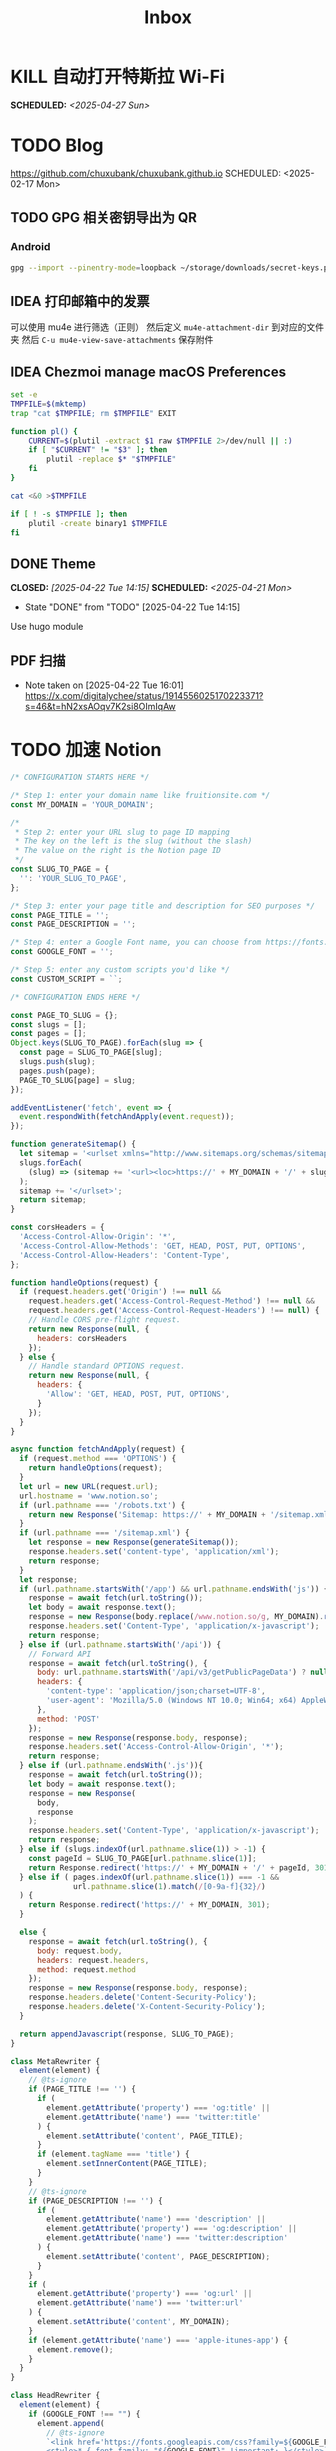 #+title: Inbox
#+OPTIONS: toc:nil author:nil date:nil prop:t p:t

* KILL 自动打开特斯拉 Wi-Fi
SCHEDULED: <2025-04-27 Sun>
* TODO Blog
https://github.com/chuxubank/chuxubank.github.io
SCHEDULED: <2025-02-17 Mon>
** TODO GPG 相关密钥导出为 QR
*** Android
#+begin_src sh
  gpg --import --pinentry-mode=loopback ~/storage/downloads/secret-keys.pgp
#+end_src
** IDEA 打印邮箱中的发票
可以使用 mu4e 进行筛选（正则）
然后定义 ~mu4e-attachment-dir~ 到对应的文件夹
然后 ~C-u mu4e-view-save-attachments~ 保存附件
** IDEA Chezmoi manage macOS Preferences
#+begin_src sh
  set -e
  TMPFILE=$(mktemp)
  trap "cat $TMPFILE; rm $TMPFILE" EXIT

  function pl() {
      CURRENT=$(plutil -extract $1 raw $TMPFILE 2>/dev/null || :)
      if [ "$CURRENT" != "$3" ]; then
          plutil -replace $* "$TMPFILE"
      fi
  }

  cat <&0 >$TMPFILE

  if [ ! -s $TMPFILE ]; then
      plutil -create binary1 $TMPFILE
  fi
#+end_src
** DONE Theme
CLOSED: [2025-04-22 Tue 14:15] SCHEDULED: <2025-04-21 Mon>
- State "DONE"       from "TODO"       [2025-04-22 Tue 14:15]
Use hugo module

** PDF 扫描
- Note taken on [2025-04-22 Tue 16:01] \\
  https://x.com/digitalychee/status/1914556025170223371?s=46&t=hN2xsAOqv7K2si8OImIqAw
* TODO 加速 Notion
#+begin_src js
  /* CONFIGURATION STARTS HERE */

  /* Step 1: enter your domain name like fruitionsite.com */
  const MY_DOMAIN = 'YOUR_DOMAIN';

  /*
   ,* Step 2: enter your URL slug to page ID mapping
   ,* The key on the left is the slug (without the slash)
   ,* The value on the right is the Notion page ID
   ,*/
  const SLUG_TO_PAGE = {
    '': 'YOUR_SLUG_TO_PAGE',
  };

  /* Step 3: enter your page title and description for SEO purposes */
  const PAGE_TITLE = '';
  const PAGE_DESCRIPTION = '';

  /* Step 4: enter a Google Font name, you can choose from https://fonts.google.com */
  const GOOGLE_FONT = '';

  /* Step 5: enter any custom scripts you'd like */
  const CUSTOM_SCRIPT = ``;

  /* CONFIGURATION ENDS HERE */

  const PAGE_TO_SLUG = {};
  const slugs = [];
  const pages = [];
  Object.keys(SLUG_TO_PAGE).forEach(slug => {
    const page = SLUG_TO_PAGE[slug];
    slugs.push(slug);
    pages.push(page);
    PAGE_TO_SLUG[page] = slug;
  });

  addEventListener('fetch', event => {
    event.respondWith(fetchAndApply(event.request));
  });

  function generateSitemap() {
    let sitemap = '<urlset xmlns="http://www.sitemaps.org/schemas/sitemap/0.9">';
    slugs.forEach(
      (slug) => (sitemap += '<url><loc>https://' + MY_DOMAIN + '/' + slug + '</loc></url>')
    );
    sitemap += '</urlset>';
    return sitemap;
  }

  const corsHeaders = {
    'Access-Control-Allow-Origin': '*',
    'Access-Control-Allow-Methods': 'GET, HEAD, POST, PUT, OPTIONS',
    'Access-Control-Allow-Headers': 'Content-Type',
  };

  function handleOptions(request) {
    if (request.headers.get('Origin') !== null &&
      request.headers.get('Access-Control-Request-Method') !== null &&
      request.headers.get('Access-Control-Request-Headers') !== null) {
      // Handle CORS pre-flight request.
      return new Response(null, {
        headers: corsHeaders
      });
    } else {
      // Handle standard OPTIONS request.
      return new Response(null, {
        headers: {
          'Allow': 'GET, HEAD, POST, PUT, OPTIONS',
        }
      });
    }
  }

  async function fetchAndApply(request) {
    if (request.method === 'OPTIONS') {
      return handleOptions(request);
    }
    let url = new URL(request.url);
    url.hostname = 'www.notion.so';
    if (url.pathname === '/robots.txt') {
      return new Response('Sitemap: https://' + MY_DOMAIN + '/sitemap.xml');
    }
    if (url.pathname === '/sitemap.xml') {
      let response = new Response(generateSitemap());
      response.headers.set('content-type', 'application/xml');
      return response;
    }
    let response;
    if (url.pathname.startsWith('/app') && url.pathname.endsWith('js')) {
      response = await fetch(url.toString());
      let body = await response.text();
      response = new Response(body.replace(/www.notion.so/g, MY_DOMAIN).replace(/notion.so/g, MY_DOMAIN), response);
      response.headers.set('Content-Type', 'application/x-javascript');
      return response;
    } else if (url.pathname.startsWith('/api')) {
      // Forward API
      response = await fetch(url.toString(), {
        body: url.pathname.startsWith('/api/v3/getPublicPageData') ? null : request.body,
        headers: {
          'content-type': 'application/json;charset=UTF-8',
          'user-agent': 'Mozilla/5.0 (Windows NT 10.0; Win64; x64) AppleWebKit/537.36 (KHTML, like Gecko) Chrome/130.0.0.0 Safari/537.36'
        },
        method: 'POST'
      });
      response = new Response(response.body, response);
      response.headers.set('Access-Control-Allow-Origin', '*');
      return response;
    } else if (url.pathname.endsWith('.js')){
      response = await fetch(url.toString());
      let body = await response.text();
      response = new Response(
        body,
        response
      );
      response.headers.set('Content-Type', 'application/x-javascript');
      return response;
    } else if (slugs.indexOf(url.pathname.slice(1)) > -1) {
      const pageId = SLUG_TO_PAGE[url.pathname.slice(1)];
      return Response.redirect('https://' + MY_DOMAIN + '/' + pageId, 301);
    } else if ( pages.indexOf(url.pathname.slice(1)) === -1 &&
                url.pathname.slice(1).match(/[0-9a-f]{32}/)
    ) {
      return Response.redirect('https://' + MY_DOMAIN, 301);
    }
    
    else {
      response = await fetch(url.toString(), {
        body: request.body,
        headers: request.headers,
        method: request.method
      });
      response = new Response(response.body, response);
      response.headers.delete('Content-Security-Policy');
      response.headers.delete('X-Content-Security-Policy');
    }

    return appendJavascript(response, SLUG_TO_PAGE);
  }

  class MetaRewriter {
    element(element) {
      // @ts-ignore
      if (PAGE_TITLE !== '') {
        if (
          element.getAttribute('property') === 'og:title' ||
          element.getAttribute('name') === 'twitter:title'
        ) {
          element.setAttribute('content', PAGE_TITLE);
        }
        if (element.tagName === 'title') {
          element.setInnerContent(PAGE_TITLE);
        }
      }
      // @ts-ignore
      if (PAGE_DESCRIPTION !== '') {
        if (
          element.getAttribute('name') === 'description' ||
          element.getAttribute('property') === 'og:description' ||
          element.getAttribute('name') === 'twitter:description'
        ) {
          element.setAttribute('content', PAGE_DESCRIPTION);
        }
      }
      if (
        element.getAttribute('property') === 'og:url' ||
        element.getAttribute('name') === 'twitter:url'
      ) {
        element.setAttribute('content', MY_DOMAIN);
      }
      if (element.getAttribute('name') === 'apple-itunes-app') {
        element.remove();
      }
    }
  }

  class HeadRewriter {
    element(element) {
      if (GOOGLE_FONT !== "") {
        element.append(
          // @ts-ignore
          `<link href='https://fonts.googleapis.com/css?family=${GOOGLE_FONT.replace(' ', '+')}:Regular,Bold,Italic&display=swap' rel='stylesheet'>
          <style>* { font-family: "${GOOGLE_FONT}" !important; }</style>`,
          {
            html: true
          }
        );
      }
      element.append(
        `<style>
        div.notion-topbar > div > div:nth-child(1n).toggle-mode { display: none !important; }
        div.notion-topbar > div > div:nth-child(3) { display: none !important; }
        div.notion-topbar > div > div:nth-child(4) { display: none !important; }
        div.notion-topbar > div > div:nth-child(5) { display: none !important; }
        div.notion-topbar > div > div:nth-child(6) { display: none !important; }
        div.notion-topbar-mobile > div:nth-child(1n).toggle-mode { display: none !important; }
        div.notion-topbar-mobile > div:nth-child(3) { display: none !important; }
        div.notion-topbar-mobile > div:nth-child(4) { display: none !important; }
        div.notion-topbar-mobile > div:nth-child(5) { display: none !important; }
        </style>`,
        {
          html: true
        }
      );
    }
  }

  class BodyRewriter {
    constructor(SLUG_TO_PAGE) {
      this.SLUG_TO_PAGE = SLUG_TO_PAGE;
    }
    element(element) {
      element.append(
        `<script>
        window.CONFIG.domainBaseUrl = 'https://${MY_DOMAIN}';
        localStorage.__console = true;
        const SLUG_TO_PAGE = ${JSON.stringify(this.SLUG_TO_PAGE)};
        const PAGE_TO_SLUG = {};
        const slugs = [];
        const pages = [];
        const el = document.createElement('div');
        let redirected = false;
        Object.keys(SLUG_TO_PAGE).forEach(slug => {
          const page = SLUG_TO_PAGE[slug];
          slugs.push(slug);
          pages.push(page);
          PAGE_TO_SLUG[page] = slug;
        });
        function getPage() {
          return location.pathname.slice(-32);
        }
        function getSlug() {
          return location.pathname.slice(1);
        }
        function updateSlug() {
          const slug = PAGE_TO_SLUG[getPage()];
          if (slug != null) {
            history.replaceState(history.state, '', '/' + slug);
          }
        }
        function onDark() {
          el.innerHTML = '<div title="Change to Light Mode" style="margin-left: auto; margin-right: 14px; min-width: 0px;"><div role="button" tabindex="0" style="user-select: none; transition: background 120ms ease-in 0s; cursor: pointer; border-radius: 44px;"><div style="display: flex; flex-shrink: 0; height: 14px; width: 26px; border-radius: 44px; padding: 2px; box-sizing: content-box; background: rgb(46, 170, 220); transition: background 200ms ease 0s, box-shadow 200ms ease 0s;"><div style="width: 14px; height: 14px; border-radius: 44px; background: white; transition: transform 200ms ease-out 0s, background 200ms ease-out 0s; transform: translateX(12px) translateY(0px);"></div></div></div></div>';
          document.body.classList.add('dark');
          __console.environment.ThemeStore.setState({ mode: 'dark' });
        };
        function onLight() {
          el.innerHTML = '<div title="Change to Dark Mode" style="margin-left: auto; margin-right: 14px; min-width: 0px;"><div role="button" tabindex="0" style="user-select: none; transition: background 120ms ease-in 0s; cursor: pointer; border-radius: 44px;"><div style="display: flex; flex-shrink: 0; height: 14px; width: 26px; border-radius: 44px; padding: 2px; box-sizing: content-box; background: rgba(135, 131, 120, 0.3); transition: background 200ms ease 0s, box-shadow 200ms ease 0s;"><div style="width: 14px; height: 14px; border-radius: 44px; background: white; transition: transform 200ms ease-out 0s, background 200ms ease-out 0s; transform: translateX(0px) translateY(0px);"></div></div></div></div>';
          document.body.classList.remove('dark');
          __console.environment.ThemeStore.setState({ mode: 'light' });
        }
        function toggle() {
          if (document.body.classList.contains('dark')) {
            onLight();
          } else {
            onDark();
          }
        }
        function addDarkModeButton(device) {
          const nav = device === 'web' ? document.querySelector('.notion-topbar').firstChild : document.querySelector('.notion-topbar-mobile');
          el.className = 'toggle-mode';
          el.addEventListener('click', toggle);
          nav.appendChild(el);

          // enable smart dark mode based on user-preference
          if (window.matchMedia && window.matchMedia('(prefers-color-scheme: dark)').matches) {
              onDark();
          } else {
              onLight();
          }

          // try to detect if user-preference change
          window.matchMedia('(prefers-color-scheme: dark)').addEventListener('change', e => {
              toggle();
          });
        }
        const observer = new MutationObserver(function() {
          if (redirected) return;
          const nav = document.querySelector('.notion-topbar');
          const mobileNav = document.querySelector('.notion-topbar-mobile');
          if (nav && nav.firstChild && nav.firstChild.firstChild
            || mobileNav && mobileNav.firstChild) {
            redirected = true;
            updateSlug();
            addDarkModeButton(nav ? 'web' : 'mobile');
            const onpopstate = window.onpopstate;
            window.onpopstate = function() {
              if (slugs.includes(getSlug())) {
                const page = SLUG_TO_PAGE[getSlug()];
                if (page) {
                  history.replaceState(history.state, 'bypass', '/' + page);
                }
              }
              onpopstate.apply(this, [].slice.call(arguments));
              updateSlug();
            };
          }
        });
        observer.observe(document.querySelector('#notion-app'), {
          childList: true,
          subtree: true,
        });
        const replaceState = window.history.replaceState;
        window.history.replaceState = function(state) {
          if (arguments[1] !== 'bypass' && slugs.includes(getSlug())) return;
          return replaceState.apply(window.history, arguments);
        };
        const pushState = window.history.pushState;
        window.history.pushState = function(state) {
          const dest = new URL(location.protocol + location.host + arguments[2]);
          const id = dest.pathname.slice(-32);
          if (pages.includes(id)) {
            arguments[2] = '/' + PAGE_TO_SLUG[id];
          }
          return pushState.apply(window.history, arguments);
        };
        const open = window.XMLHttpRequest.prototype.open;
        window.XMLHttpRequest.prototype.open = function() {
          arguments[1] = arguments[1].replace('${MY_DOMAIN}', 'www.notion.so');
          return open.apply(this, [].slice.call(arguments));
        };
      </script>${CUSTOM_SCRIPT}`,
        {
          html: true
        }
      );
    }
  }

  async function appendJavascript(res, SLUG_TO_PAGE) {
    return new HTMLRewriter()
      .on('title', new MetaRewriter())
      .on('meta', new MetaRewriter())
      .on('head', new HeadRewriter())
      .on('body', new BodyRewriter(SLUG_TO_PAGE))
      .transform(res);
  }
#+end_src
* TODO Build online agenda
SCHEDULED: <2025-04-28 Mon>
* TODO 学习 Rust
SCHEDULED: <2025-05-03 Sat>
* DONE 洗胶片
SCHEDULED: <2025-03-02 Sun>
** DONE 带一次性相机
CLOSED: [2025-02-23 Sun 11:18] SCHEDULED: <2025-02-23 Sun>
- State "DONE"       from "TODO"       [2025-02-23 Sun 11:18]

* TODO 重构 Ansible
SCHEDULED: <2025-02-13 Thu>
:PROPERTIES:
:TRIGGER:  next-sibling scheduled!("++0d")
:END:
https://github.com/IronicBadger/ansible-role-docker-compose-generator
* TODO Setup new VPS
:PROPERTIES:
:TRIGGER: next-sibling scheduled!("++0d")
:END:
:LOGBOOK:
CLOCK: [2024-12-26 Thu 17:45]--[2024-12-26 Thu 19:45] =>  2:00
:END:
https://bandwagonhost.com/services
* TODO Setup OpenWrt
:PROPERTIES:
:TRIGGER: next-sibling scheduled!("++0d")
:END:
* TODO 使用 Ansible 优化 HomeLab
:PROPERTIES:
:TRIGGER:  next-sibling scheduled!("++0d")
:END:
https://docs.ansible.com/ansible/latest/collections/community/general/proxmox_kvm_module.html
https://pve.proxmox.com/wiki/Proxmox_VE_API#API_URL
https://openwrt.org/docs/guide-user/additional-software/opkg
* TODO Conventions
- https://keepachangelog.com/
- https://semver.org/
- https://www.conventionalcommits.org/
* TODO 皮肤科复诊
* TODO IPTV
SCHEDULED: <2025-05-03 Sat>
- Note taken on [2024-04-05 Fri 06:52] \\
  https://github.com/lizongying/my-tv
* TODO 基于 TrueNAS 搭建 nextCloud 私有云
:PROPERTIES:
:TRIGGER:  next-sibling scheduled!("++0d")
:END:
* TODO 整理 Download 文件夹
:PROPERTIES:
:BLOCKER:  previous-sibling
:END:
* TODO Bitcoin Whitepaper
* TODO 刷算法题
SCHEDULED: <2025-05-03 Sat>
https://github.com/yangshun/tech-interview-handbook
* TODO 学习日语
* TODO 国际驾照
* TODO 婚礼筹备 [0/6]
DEADLINE: <2025-05-01 Thu>
** TODO 人员安排
SCHEDULED: <2025-04-01 Tue>
*** TODO 游戏人员安排
SCHEDULED: <2025-04-27 Sun>
- [ ] 投沙包
- [ ] 套圈
- [ ] 扔大色子
** TODO 大屏幕 U 盘
SCHEDULED: <2025-04-28 Mon>
- [ ] 歌曲伴奏
- [ ] 相片
- [ ] 当日预览视频
*** TODO 回收 U 盘
SCHEDULED: <2025-05-02 Fri 20:00>
** TODO 礼品
*** DONE 上台演出礼品
SCHEDULED: <2025-04-09 Wed>
*** TODO 书签
**** STRT 书写书签
SCHEDULED: <2025-04-22 Tue>
灰：喜洋洋、乐陶陶、福满门、欢天喜地、乐无穷、喜盈盈、福满堂、乐融融、春风得意、吉星高照
绿：好运来、喜连连、福满绿、喜事多、生意旺、春满园、财源滚滚、乐无边、幸福到、喜盈盈
白：一帆风顺、白头偕老、雪兆丰年、玉洁冰清、云开见喜、清风拂面、明月当空、雪中送炭、玉润冰肌、白露为霜
金：招财进宝、财源广进、日进斗金、金玉满堂、黄金万两、金榜题名、富贵盈门、金光闪闪、铸就辉煌、富甲一方
栗：稳稳当当、脚踏实地、厚德载物、春华秋实、秋实迎丰、大地回春、丰收在望、根深叶茂、硕果累累、栗香盈屋
橙：心想事橙、甜甜蜜蜜、橙意浓、朝阳初照、橙光普照、橙香满屋、喜气橙天、橙梦成真、活力迸发、暖意融融
黄：五福临门、吉星高照、黄金时代、花开富贵、阳光灿烂、谷穗飘香、向阳花开、麦浪金黄、喜庆有余、芥子成金
红：喜上眉梢、红红火火、盛世良缘、合家欢乐、锦上添花、心花怒放、鸾凤和鸣、百年好合、喜气洋洋、花开并蒂
棕：坚韧不拔、波澜不惊、厚积薄发、笃志前行、守正出奇、稳扎稳打、砥砺前行、守护初心、功成名就、持之以恒
蓝：海阔天空、如鱼得水、乘风破浪、风调雨顺、云开见月、碧海青天、心旷神怡、蓝天白云、蓝图大展、晴空万里
***** DONE 购买书签
SCHEDULED: <2025-04-20 Sun>
** TODO 服装
*** TODO 拿绣合（放一套到朱老师家）
SCHEDULED: <2025-05-01 Thu>
*** TODO 男士服装 [5/6]
**** DONE 西装
**** DONE 领带
**** DONE 皮鞋
SCHEDULED: <2025-04-13 Sun>
**** TODO 拿西服
SCHEDULED: <2025-05-01 Thu>
**** DONE 衬衫
**** DONE 大衣
*** TODO 女士服装 [1/2]
**** DONE Jimmy Choo
SCHEDULED: <2025-04-13 Sun>
**** TODO 拿婚纱
SCHEDULED: <2025-05-01 Thu>
** TODO 新郎新娘发言稿誓词
SCHEDULED: <2025-04-30 Wed>
** TODO 家庭布置
SCHEDULED: <2025-04-27 Sun>
